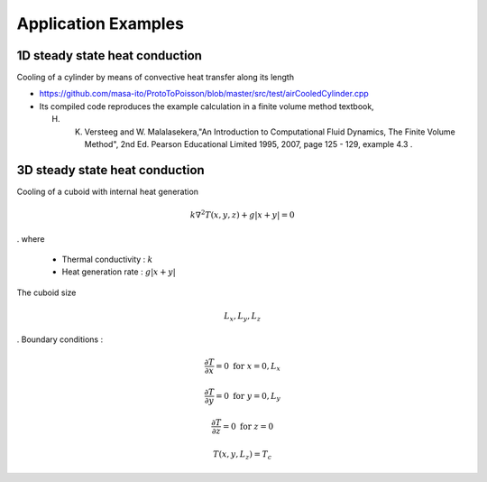 
Application Examples
====================

1D steady state heat conduction
-------------------------------

Cooling of a cylinder by means of convective heat transfer along its length

* https://github.com/masa-ito/ProtoToPoisson/blob/master/src/test/airCooledCylinder.cpp

* Its compiled code reproduces the example calculation in a finite volume method textbook, 

  H. K. Versteeg and W. Malalasekera,"An Introduction to Computational Fluid Dynamics, The Finite Volume Method", 2nd Ed. Pearson Educational Limited 1995, 2007, page 125 - 129, example 4.3 .
 

3D steady state heat conduction
-------------------------------

Cooling of a cuboid with internal heat generation

.. math::   k \nabla^2 T(x,y,z) + g | x + y | = 0
.
where
 * Thermal conductivity : :math:`k`
 * Heat generation rate : :math:`g | x + y |`

The cuboid size

.. math:: L_x, L_y, L_z
.
Boundary conditions :

.. math:: \frac{\partial T}{\partial x} = 0 \ \mbox{for} \ x= 0, L_x

.. math:: \frac{\partial T}{\partial y} = 0 \ \mbox{for} \ y = 0, L_y

.. math:: \frac{\partial T}{\partial z} = 0 \ \mbox{for} \ z = 0

.. math:: T(x,y, L_z) = T_c

